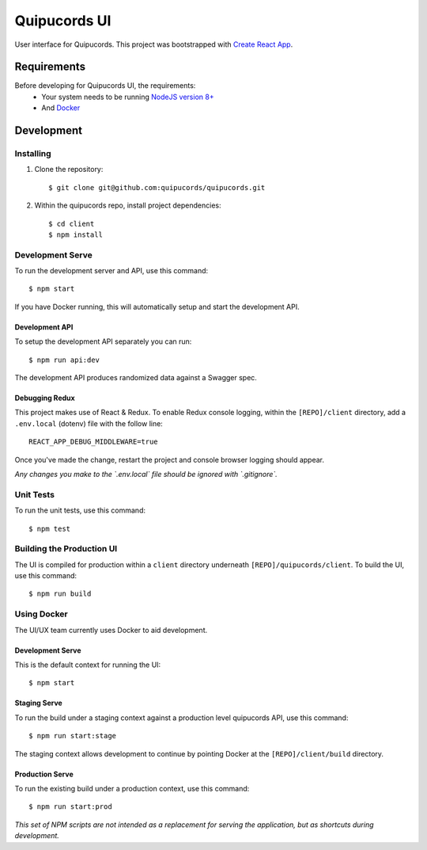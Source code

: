 Quipucords UI
=============

User interface for Quipucords. This project was bootstrapped with `Create React App <https://github.com/facebookincubator/create-react-app>`_.

Requirements
------------
Before developing for Quipucords UI, the requirements:
 * Your system needs to be running `NodeJS version 8+ <https://nodejs.org/>`_
 * And `Docker <https://docs.docker.com/engine/installation/>`_

Development
-----------

Installing
^^^^^^^^^^
1. Clone the repository::

    $ git clone git@github.com:quipucords/quipucords.git

2. Within the quipucords repo, install project dependencies::

    $ cd client
    $ npm install

Development Serve
^^^^^^^^^^^^^^^^^
To run the development server and API, use this command::

    $ npm start

If you have Docker running, this will automatically setup and start the development API.

Development API
***************
To setup the development API separately you can run::

    $ npm run api:dev

The development API produces randomized data against a Swagger spec.

Debugging Redux
***************
This project makes use of React & Redux. To enable Redux console logging, within the ``[REPO]/client`` directory, add a ``.env.local`` (dotenv) file with the follow line::

  REACT_APP_DEBUG_MIDDLEWARE=true

Once you've made the change, restart the project and console browser logging should appear.


*Any changes you make to the `.env.local` file should be ignored with `.gitignore`.*

Unit Tests
^^^^^^^^^^
To run the unit tests, use this command::

    $ npm test

Building the Production UI
^^^^^^^^^^^^^^^^^^^^^^^^^^
The UI is compiled for production within a ``client`` directory underneath ``[REPO]/quipucords/client``. To build the UI, use this command::

    $ npm run build

Using Docker
^^^^^^^^^^^^
The UI/UX team currently uses Docker to aid development.

Development Serve
*****************
This is the default context for running the UI::

    $ npm start

Staging Serve
*************
To run the build under a staging context against a production level quipucords API, use this command::

    $ npm run start:stage

The staging context allows development to continue by pointing Docker at the ``[REPO]/client/build`` directory.

Production Serve
****************
To run the existing build under a production context, use this command::

    $ npm run start:prod


*This set of NPM scripts are not intended as a replacement for serving the application, but as shortcuts during development.*

